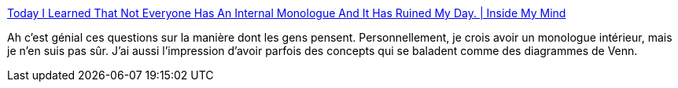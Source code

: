 :jbake-type: post
:jbake-status: published
:jbake-title: Today I Learned That Not Everyone Has An Internal Monologue And It Has Ruined My Day. | Inside My Mind
:jbake-tags: psychologie,esprit,visualisation,réflexion,_mois_févr.,_année_2020
:jbake-date: 2020-02-02
:jbake-depth: ../
:jbake-uri: shaarli/1580663301000.adoc
:jbake-source: https://nicolas-delsaux.hd.free.fr/Shaarli?searchterm=https%3A%2F%2Fryanandrewlangdon.wordpress.com%2F2020%2F01%2F28%2Ftoday-i-learned-that-not-everyone-has-an-internal-monologue-and-it-has-ruined-my-day%2F&searchtags=psychologie+esprit+visualisation+r%C3%A9flexion+_mois_f%C3%A9vr.+_ann%C3%A9e_2020
:jbake-style: shaarli

https://ryanandrewlangdon.wordpress.com/2020/01/28/today-i-learned-that-not-everyone-has-an-internal-monologue-and-it-has-ruined-my-day/[Today I Learned That Not Everyone Has An Internal Monologue And It Has Ruined My Day. | Inside My Mind]

Ah c'est génial ces questions sur la manière dont les gens pensent. Personnellement, je crois avoir un monologue intérieur, mais je n'en suis pas sûr. J'ai aussi l'impression d'avoir parfois des concepts qui se baladent comme des diagrammes de Venn.
